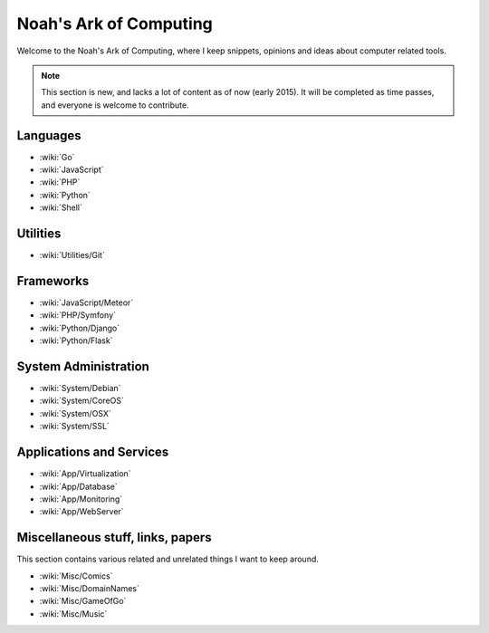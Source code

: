 Noah's Ark of Computing
=======================

Welcome to the Noah's Ark of Computing, where I keep snippets, opinions and ideas about computer related tools.

.. note::

    This section is new, and lacks a lot of content as of now (early 2015). It will be completed as time passes, and everyone is welcome to contribute.

Languages
:::::::::

* :wiki:`Go`
* :wiki:`JavaScript`
* :wiki:`PHP`
* :wiki:`Python`
* :wiki:`Shell`

Utilities
:::::::::

* :wiki:`Utilities/Git`

Frameworks
::::::::::

* :wiki:`JavaScript/Meteor`
* :wiki:`PHP/Symfony`
* :wiki:`Python/Django`
* :wiki:`Python/Flask`

System Administration
:::::::::::::::::::::

* :wiki:`System/Debian`
* :wiki:`System/CoreOS`
* :wiki:`System/OSX`
* :wiki:`System/SSL`

Applications and Services
:::::::::::::::::::::::::

* :wiki:`App/Virtualization`
* :wiki:`App/Database`
* :wiki:`App/Monitoring`
* :wiki:`App/WebServer`

Miscellaneous stuff, links, papers 
::::::::::::::::::::::::::::::::::

This section contains various related and unrelated things I want to keep around.

* :wiki:`Misc/Comics`
* :wiki:`Misc/DomainNames`
* :wiki:`Misc/GameOfGo`
* :wiki:`Misc/Music`
